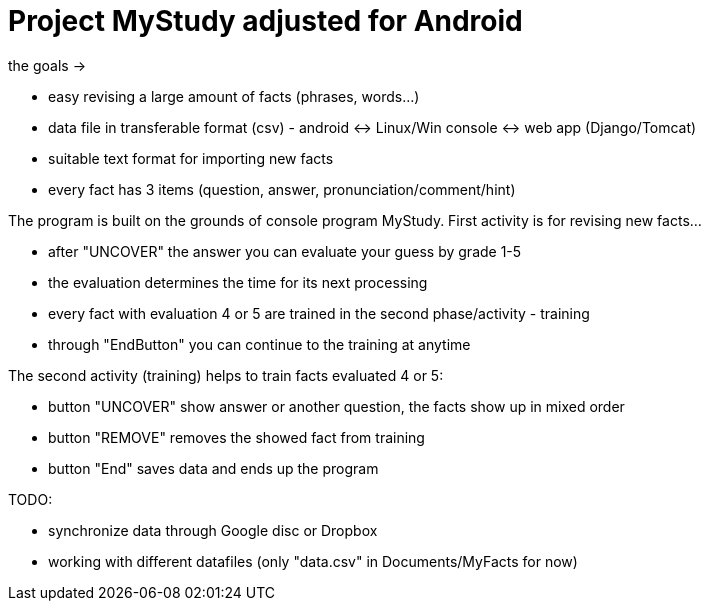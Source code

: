 = Project MyStudy adjusted for Android

the goals ->

- easy revising a large amount of facts (phrases, words...)
- data file in transferable format (csv) - android <-> Linux/Win console <-> web app (Django/Tomcat)
- suitable text format for importing new facts
- every fact has 3 items (question, answer, pronunciation/comment/hint)


The program is built on the grounds of console program MyStudy. First activity is for revising new facts...

- after "UNCOVER" the answer you can evaluate your guess by grade 1-5
- the evaluation determines the time for its next processing
- every fact with evaluation 4 or 5 are trained in the second phase/activity - training
- through "EndButton" you can continue to the training at anytime

The second activity (training) helps to train facts evaluated 4 or 5:

- button "UNCOVER" show answer or another question, the facts show up in mixed order
- button "REMOVE" removes the showed fact from training
- button "End" saves data and ends up the program

TODO: 

- synchronize data through Google disc or Dropbox 
- working with different datafiles (only "data.csv" in Documents/MyFacts for now)

